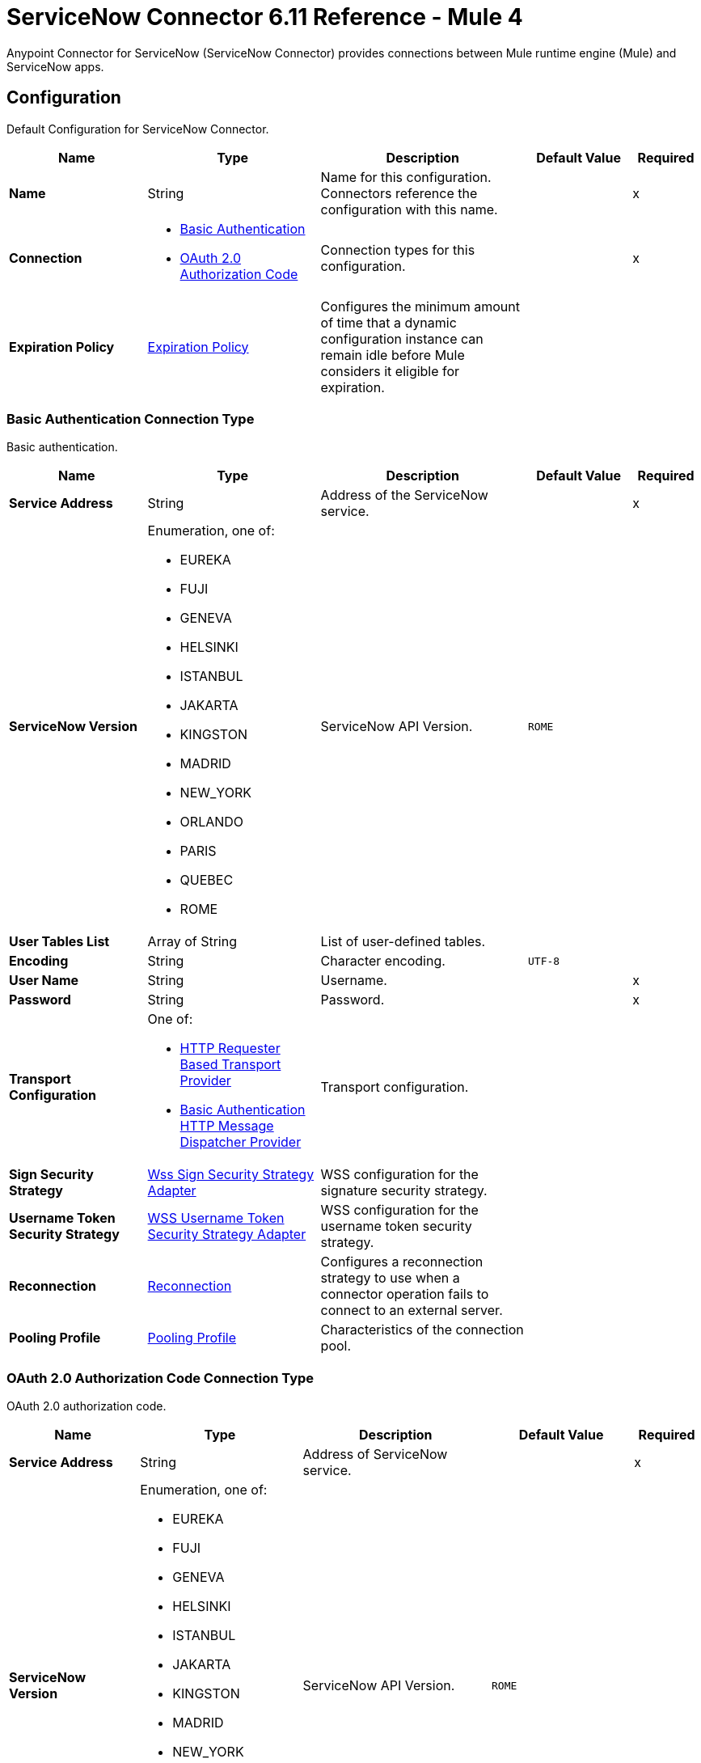= ServiceNow Connector 6.11 Reference - Mule 4
:page-aliases: connectors::servicenow/servicenow-reference.adoc



Anypoint Connector for ServiceNow (ServiceNow Connector) provides connections between Mule runtime engine (Mule) and ServiceNow apps.


[[config]]
== Configuration

Default Configuration for ServiceNow Connector.

[%header,cols="20s,25a,30a,15a,10a"]
|===
| Name | Type | Description | Default Value | Required
|Name | String | Name for this configuration. Connectors reference the configuration with this name. | | x
| Connection a| * <<config_basic-connection, Basic Authentication>>
* <<config_oauth2-auth-code-connection, OAuth 2.0 Authorization Code>>
 | Connection types for this configuration. | | x
| Expiration Policy a| <<ExpirationPolicy>> |  Configures the minimum amount of time that a dynamic configuration instance can remain idle before Mule considers it eligible for expiration. |  |
|===

[[config_basic-connection]]
=== Basic Authentication Connection Type

Basic authentication.

[%header,cols="20s,25a,30a,15a,10a"]
|===
| Name | Type | Description | Default Value | Required
| Service Address a| String |  Address of the ServiceNow service. |  | x
| ServiceNow Version a| Enumeration, one of:

** EUREKA
** FUJI
** GENEVA
** HELSINKI
** ISTANBUL
** JAKARTA
** KINGSTON
** MADRID
** NEW_YORK
** ORLANDO
** PARIS
** QUEBEC
** ROME |  ServiceNow API Version. |  `ROME` |
| User Tables List a| Array of String |  List of user-defined tables. |  |
| Encoding a| String | Character encoding. |  `UTF-8` |
| User Name a| String |  Username. |  | x
| Password a| String |  Password. |  | x
| Transport Configuration a| One of:

* <<http-requester-based-transport-provider>>
* <<basic-auth-http-message-dispatcher-provider>> | Transport configuration. |  |
| Sign Security Strategy a| <<WssSignSecurityStrategyAdapter>> |  WSS configuration for the signature security strategy. |  |
| Username Token Security Strategy a| <<WssUsernameTokenSecurityStrategyAdapter>> |  WSS configuration for the username token security strategy. |  |
| Reconnection a| <<Reconnection>> |  Configures a reconnection strategy to use when a connector operation fails to connect to an external server. |  |
| Pooling Profile a| <<PoolingProfile>> |  Characteristics of the connection pool. |  |
|===

[[config_oauth2-auth-code-connection]]
=== OAuth 2.0 Authorization Code Connection Type

OAuth 2.0 authorization code.

[%header,cols="20s,25a,30a,15a,10a"]
|===
| Name | Type | Description | Default Value | Required
| Service Address a| String |  Address of ServiceNow service. |  | x
| ServiceNow Version a| Enumeration, one of:

** EUREKA
** FUJI
** GENEVA
** HELSINKI
** ISTANBUL
** JAKARTA
** KINGSTON
** MADRID
** NEW_YORK
** ORLANDO
** PARIS
** QUEBEC
** ROME |  ServiceNow API Version. |  `ROME` |
| User Tables List a| Array of String |  List of user-defined tables. |  |
| Encoding a| String | Character encoding. |  `UTF-8` |
| Custom Transport Configuration a| <<oauth2-http-message-dispatcher-provider>> | Custom transport configuration. |  |
| Sign Security Strategy a| <<WssSignSecurityStrategyAdapter>> |  WSS configuration for the signature security strategy. |  |
| Username Token Security Strategy a| <<WssUsernameTokenSecurityStrategyAdapter>> |  Username token WSS configuration. |  |
| Reconnection a| <<Reconnection>> |  Configures a reconnection strategy to use when a connector operation fails to connect to an external server. |  |
| Consumer Key a| String | OAuth consumer key, as registered with the service provider. |  | x
| Consumer Secret a| String |  OAuth consumer secret, as registered with the service provider. |  | x
| Authorization Url a| String | URL of the service provider's authorization endpoint. |  `+https://{instance-id}.service-now.com/oauth_auth.do+` |
| Access Token Url a| String |  URL of the service provider's access token endpoint. |  `+https://{instance-id}.service-now.com/oauth_token.do+` |
| Scopes a| String |  OAuth scopes to request during the OAuth dance. This value defaults to the scopes in the annotation. |  |
| Resource Owner Id a| String |  Resource owner ID to use with the authorization code grant type.  |  |
| Before a| String |  Name of the flow to execute immediately before starting the OAuth dance. |  |
| After a| String |  Name of the flow to execute immediately after receiving an access token. |  |
| Listener Config a| String |  Configuration for the HTTP listener that listens for requests on the access token callback endpoint. |  | x
| Callback Path a| String |  Path of the access token callback endpoint. |  | x
| Authorize Path a| String |  Path of the local HTTP endpoint that triggers the OAuth dance. |  | x
| External Callback Url a| String |  URL that the OAuth provider uses to access the callback endpoint if the endpoint is behind a proxy or accessed through an indirect URL. |  |
| Object Store a| String |  Configures the object store that stores data for each resource owner. If not configured, Mule uses the default object store. |  |
|===


== Sources

* <<new-or-updated-record-listener>>


[[new-or-updated-record-listener]]
=== On New/Updated Record
`<servicenow:new-or-updated-record-listener>`

Efficiently polls periodically for changes in the selected table and accepts only new records into the flow.

[%header,cols="20s,25a,30a,15a,10a"]
|===
| Name | Type | Description | Default Value | Required
| Configuration | String | Name of the configuration to use. | | x
| ServiceNow Time Zone a| String | Timezone. | `America/Los_Angeles` |
| Table name a| String | Name of the table from which to retrieve the records. |  | x
| Query a| String | Optional query that filters the result set. The syntax is `sysparm_query=<col_name><operator><value>`. All parameters are case-sensitive. Queries can contain more than one entry, such as `<col_name><operator><value>[<operator><col_name><operator><value>]`. |  |
| Display system references a| String a| Data retrieval operation for reference and choice fields. Retrieves the display value or the actual value from the database. Valid values are:

* `true`
+
Returns the display values for all fields.

* `false`
+
Returns the actual values from the database.

* `all`
+
Returns both the actual and display values. | `FALSE` |
| Exclude reference links a| Boolean | Flag that indicates whether to exclude table API links for reference fields. | `false` |
| Primary Node Only a| Boolean | Determines whether to execute this source on only the primary node when running Mule instances in a cluster. |  |
| Scheduling Strategy a| Scheduling Strategy | Configures the scheduler that triggers the polling. |  | x
| Streaming Strategy a| * <<repeatable-in-memory-stream>>
* <<repeatable-file-store-stream>>
* Non-repeatable Stream | Configures how Mule processes streams. The default is to use repeatable streams. |  |
| Redelivery Policy a| <<RedeliveryPolicy>> | Defines a policy for processing the redelivery of the same message. |  |
| Reconnection Strategy a| * <<reconnect>>
* <<reconnect-forever>> | Retry strategy in case of connectivity errors. |  |
|===

==== Output
[%autowidth.spread]
|===
| Type a| Binary
| Attributes Type a| <<SoapAttributes>>
|===

==== Associated Configurations

* <<config>>

== Operations

* <<invoke>>
* <<unauthorize>>


[[invoke]]
=== Invoke
`<servicenow:invoke>`

Default operation for ServiceNow SOAP invocations.

[%header,cols="20s,25a,30a,15a,10a"]
|===
| Name | Type | Description | Default Value | Required
| Configuration | String | Name of the configuration to use.  | | x
| Service a| String | Service name. |  | x
| Operation a| String |  Operation name of the service. |  | x
| Show Reference Values a| String | Chooses which values are returned for reference fields. Possible options are to return `sys_ids` or `display value` or both. Use this option only for `get` and `getRecords` operations. |  |
| Body a| Binary | XML body to include in the SOAP message, with all the required parameters, or `null` if no parameters are required. |  `#[payload]` |
| Headers a| Binary |  XML headers to include in the SOAP message. |  |
| Attachments a| Object |  Attachments to include in the SOAP request. |  |
| Target Variable a| String |  Name of the variable that stores the operation's output. |  |
| Target Value a| String |  Expression that evaluates the operation’s output. The outcome of the expression is stored in the *Target Variable* field. |  `#[payload]` |
| Reconnection Strategy a| * <<reconnect>>
* <<reconnect-forever>> |  Retry strategy in case of connectivity errors. |  |
|===

==== Output
[%autowidth.spread]
|===
|Type |<<SoapOutputEnvelope>>
| Attributes Type a| <<SoapAttributes>>
|===

==== Associated Configurations
* <<config>>

==== Throws
* SERVICENOW:RETRY_EXHAUSTED
* SERVICENOW:SOAP_FAULT
* SERVICENOW:PROCESSING_ERROR
* SERVICENOW:BAD_RESPONSE
* SERVICENOW:TIMEOUT
* SERVICENOW:CONNECTIVITY
* SERVICENOW:BAD_REQUEST
* SERVICENOW:CANNOT_DISPATCH
* SERVICENOW:INVALID_WSDL
* SERVICENOW:ENCODING


[[unauthorize]]
=== Unauthorize
`<servicenow:unauthorize>`

Deletes all the access token information of a given resource owner ID so that it is impossible to execute any operation for that user without repeating the OAuth dance.

[%header,cols="20s,25a,30a,15a,10a"]
|===
| Name | Type | Description | Default Value | Required
| Configuration | String | Name of the configuration to use. | | x
| Resource Owner Id a| String |  ID of the resource owner for whom to invalidate access. |  |
|===

==== Associated Configurations
* <<config>>


== Object Types

* <<basic-auth-http-message-dispatcher-provider>>
* <<ExpirationPolicy>>
* <<http-requester-based-transport-provider>>
* <<oauth2-http-message-dispatcher-provider>>
* <<PoolingProfile>>
* <<reconnect>>
* <<reconnect-forever>>
* <<Reconnection>>
* <<RedeliveryPolicy>>
* <<repeatable-file-store-stream>>
* <<repeatable-in-memory-stream>>
* <<SoapAttributes>>
* <<SoapOutputEnvelope>>
* <<wss-key-store-configuration>>
* <<WssSignSecurityStrategyAdapter>>
* <<WssSignConfigurationAdapter>>
* <<WssUsernameTokenSecurityStrategyAdapter>>


[[basic-auth-http-message-dispatcher-provider]]
=== Basic Authentication HTTP Message Dispatcher Provider

Default HTTP transport configuration.

[%header,cols="20s,25a,30a,15a,10a"]
|===
| Field | Type | Description | Default Value | Required
| Username a| String | Username to use. |  | x
| Password a| String | Password to use. |  | x
| Read Timeout a| Number | Read timeout value. | `15000` |
| Read Timeout Unit a| Enumeration, one of:

** NANOSECONDS
** MICROSECONDS
** MILLISECONDS
** SECONDS
** MINUTES
** HOURS
** DAYS | Time unit for the *Read Timeout* field. | `MILLISECONDS` |
|===

[[ExpirationPolicy]]
=== Expiration Policy

Configures an expiration policy strategy.

[%header,cols="20s,25a,30a,15a,10a"]
|===
| Field | Type | Description | Default Value | Required
| Max Idle Time a| Number | Configures the maximum amount of time that a dynamic configuration instance can remain idle before Mule considers it eligible for expiration. |  |
| Time Unit a| Enumeration, one of:

** NANOSECONDS
** MICROSECONDS
** MILLISECONDS
** SECONDS
** MINUTES
** HOURS
** DAYS | Time unit for the *Max Idle Time* field. |  |
|===

[[http-requester-based-transport-provider]]
=== HTTP Requester Based Transport Provider

Custom HTTP transport configuration.

[%header,cols="20s,25a,30a,15a,10a"]
|===
| Field | Type | Description | Default Value | Required
| Requester Config a| String | Requester configuration. |  | x
|===

[[oauth2-http-message-dispatcher-provider]]
=== OAuth2 HTTP Message Dispatcher Provider

OAuth transport configuration.

[%header,cols="20s,25a,30a,15a,10a"]
|===
| Field | Type | Description | Default Value | Required
| Read Timeout a| Number | Read timeout value. | `15000` |
| Read Timeout Unit a| Enumeration, one of:

** NANOSECONDS
** MICROSECONDS
** MILLISECONDS
** SECONDS
** MINUTES
** HOURS
** DAYS | Time unit for the *Read Timeout* field. | `MILLISECONDS` |
|===

[[PoolingProfile]]
=== Pooling Profile

Pooling profile type.

[%header,cols="20s,25a,30a,15a,10a"]
|===
| Field | Type | Description | Default Value | Required
| Max Active a| Number | Controls the maximum number of Mule components that is borrowed from a session at one time. When set to a negative value, there is no limit to the number of components that is active at one time. When the specified value for *Max Active* is exceeded, the pool is considered exhausted. |  |
| Max Idle a| Number | Controls the maximum number of Mule components that sits idle in the pool at any time. When set to a negative value, there is no limit to the number of Mule components that is idle at one time. |  |
| Max Wait a| Number | Specifies the number of milliseconds to wait for a pooled component to become available when the pool is exhausted and the *Exhausted Action* is set to `WHEN_EXHAUSTED_WAIT`. |  |
| Min Eviction Millis a| Number | Determines the minimum amount of time an object sits idle in the pool before it is eligible for eviction. When non-positive, no objects are evicted from the pool due to idle time alone. |  |
| Eviction Check Interval Millis a| Number | Specifies the number of milliseconds between runs of the object evictor. When non-positive, no object evictor is executed. |  |
| Exhausted Action a| Enumeration, one of:

** WHEN_EXHAUSTED_GROW
** WHEN_EXHAUSTED_WAIT
** WHEN_EXHAUSTED_FAIL a| Specifies the behavior of the Mule component pool when the pool is exhausted:

* `WHEN_EXHAUSTED_GROW` +
Creates a new Mule instance and returns it, which makes *Max Active* ineffective.
* `WHEN_EXHAUSTED_WAIT` +
Blocks by invoking `Object.wait(long)` until a new or idle object is available.
* `WHEN_EXHAUSTED_FAIL` +
Throws a `NoSuchElementException`.

If a positive *Max Wait* value is supplied, it blocks for, at most, that many milliseconds, after which a `NoSuchElementException` is thrown. If *Max Thread Wait* is a negative value, it blocks indefinitely. |  |
| Initialisation Policy a| Enumeration, one of:

** INITIALISE_NONE
** INITIALISE_ONE
** INITIALISE_ALL a| Determines how to initialize components in a pool:

* `INITIALISE_NONE` +
Does not load any components into the pool on startup.
* `INITIALISE_ONE` +
Loads one initial component into the pool on startup.
* `INITIALISE_ALL` +
Loads all components in the pool on startup. |
| Disabled a| Boolean | Determines whether to disable pooling. |  |
|===

[[reconnect]]
=== Reconnect

Configures a standard reconnection strategy, which specifies how often to reconnect and how many reconnection attempts the connector source or operation can make.

[%header,cols="20s,25a,30a,15a,10a"]
|===
| Field | Type | Description | Default Value | Required
| Frequency a| Number | How often to attempt to reconnect, in milliseconds. |  |
| Blocking a| Boolean | If `false`, the reconnection strategy runs in a separate, non-blocking thread. |  |
| Count a| Number | How many reconnection attempts the Mule app can make. |  |
|===

[[reconnect-forever]]
=== Reconnect Forever

Configures a forever reconnection strategy by which the connector source or operation attempts to reconnect at a specified frequency for as long as the Mule app runs.

[%header,cols="20s,25a,30a,15a,10a"]
|===
| Field | Type | Description | Default Value | Required
| Frequency a| Number | How often to attempt to reconnect, in milliseconds. |  |
| Blocking a| Boolean | If `false`, the reconnection strategy runs in a separate, non-blocking thread. |  |
|===

[[Reconnection]]
=== Reconnection

Configures a reconnection strategy for an operation.

[%header,cols="20s,25a,30a,15a,10a"]
|===
| Field | Type | Description | Default Value | Required
| Fails Deployment a| Boolean a| What to do if, when an app is deployed, a connectivity test does not pass after exhausting the associated reconnection strategy:

* `true`
+
Allow the deployment to fail.

* `false`
+
Ignore the results of the connectivity test. |  |
| Reconnection Strategy a| * <<Reconnect>>
* <<reconnect-forever>> | Reconnection strategy to use. |  |
|===

[[RedeliveryPolicy]]
=== Redelivery Policy

Configures the redelivery policy for executing requests that generate errors. You can add a redelivery policy to any source in a flow.

[%header,cols="20s,25a,30a,15a,10a"]
|===
| Field | Type | Description | Default Value | Required
| Max Redelivery Count a| Number | Maximum number of times that a redelivered request can be processed unsuccessfully before returning a REDELIVERY_EXHAUSTED error. |  |
| Message Digest Algorithm a| String | Secure hashing algorithm to use if the *Use Secure Hash* field is `true`. If the payload of the message is a Java object, Mule ignores this value and returns the value that the payload's `hashCode()` returned. |  |
| Message Identifier a| Redelivery Policy Message Identifier | One or more expressions that determine if a message was redelivered. This property can be set only if the *Use Secure Hash* field is `false`. |  |
| Object Store a| ObjectStore | Configures the object store that stores the redelivery counter for each message. |  |
|===

[[repeatable-file-store-stream]]
=== Repeatable File Store Stream

Configures the repeatable file-store streaming strategy by which Mule keeps a portion of the stream content in memory. If the stream content is larger than the configured buffer size, Mule backs up the buffer's content to disk and then clears the memory.

[%header,cols="20s,25a,30a,15a,10a"]
|===
| Field | Type | Description | Default Value | Required
| In Memory Size a| Number a| Maximum amount of memory that the stream can use for data. If the amount of memory exceeds this value, Mule buffers the content to disk. To optimize performance:

* Configure a larger buffer size to avoid the number of times Mule needs to write the buffer on disk. This increases performance, but it also limits the number of concurrent requests your application can process, because it requires additional memory.

* Configure a smaller buffer size to decrease memory load at the expense of response time. |  |
| Buffer Unit a| Enumeration, one of:

** BYTE
** KB
** MB
** GB | Unit for the *In Memory Size* field. |  |
|===

[[repeatable-in-memory-stream]]
=== Repeatable In Memory Stream

Configures the in-memory streaming strategy by which the request fails if the data exceeds the MAX buffer size. Always run performance tests to find the optimal buffer size for your specific use case.

[%header,cols="20s,25a,30a,15a,10a"]
|===
| Field | Type | Description | Default Value | Required
| Initial Buffer Size a| Number | Initial amount of memory to allocate to the data stream. If the streamed data exceeds this value, the buffer expands by *Buffer Size Increment*, with an upper limit of *Max In Memory Size value*. |  |
| Buffer Size Increment a| Number | Amount by which the buffer size expands if it exceeds its initial size. Setting a value of `0` or lower specifies that the buffer can't expand. |  |
| Max Buffer Size a| Number | The maximum amount of memory to use. If more than that is used then a STREAM_MAXIMUM_SIZE_EXCEEDED error is raised. A value lower than or equal to zero means no limit. |  |
| Buffer Unit a| Enumeration, one of:

** BYTE
** KB
** MB
** GB | Unit for the *Initial Buffer Size*, *Buffer Size Increment*, and *Buffer Unit* fields. |  |
|===

[[SoapAttributes]]
=== SOAP Attributes

Attributes returned by the consume operation. Carries the protocol specific headers (such as HTTP headers) and additional transport data (such as the HTTP status line) bounded to the response.

[%header,cols="20s,25a,30a,15a,10a"]
|===
| Field | Type | Description | Default Value | Required
| Additional Transport Data a| Object | Additional transport data bundled in the response. |  |
| Protocol Headers a| Object | Protocol headers bundled in the response. |  |
|===

[[SoapOutputEnvelope]]
=== SOAP Output Envelope

Represents the response of the consume operation. Bundles the SOAP body, SOAP headers, and MIME attachments if there are any.

[%header,cols="20s,25a,30a,15a,10a"]
|===
| Field | Type | Description | Default Value | Required
| Attachments a| Object | Set of attachments bounded to the response, or an empty map if there are no attachments. |  |
| Body a| Binary | XML response body. Represents the <SOAP:BODY> element. |  |
| Headers a| Object | Set of XML SOAP headers. Represents the content in the <SOAP:HEADERS> element. |  |
|===

[[wss-key-store-configuration]]
=== Wss Key Store Configuration

Implementation for keystores, used for encryption, decryption, and signing.

[%header,cols="20s,25a,30a,15a,10a"]
|===
| Field | Type | Description | Default Value | Required
| Key Store Path a| String | Location of the keystore file. |  | x
| Alias a| String | Alias of the private key to use. |  |
| Password a| String | Password to access the store. |  | x
| Key Password a| String | Password used to access the private key. |  |
| Type a| String | Type of store, such as `fjks`, `pkcs12`, `jceks`, and so on. | `jks` |
|===

[[WssSignSecurityStrategyAdapter]]
=== Wss Sign Security Strategy Adapter

Signs the SOAP request that is sent, using the private key of the keystore in the provided TLS context.

[%header,cols="20s,25a,30a,15a,10a"]
|===
| Field | Type | Description | Default Value | Required
| Key Store Configuration a| <<wss-key-store-configuration>> | Keystore to use when signing the message. |  | x
| Sign Algorithm Configuration a| <<WssSignConfigurationAdapter>> | Algorithms to use on the signing. |  |
|===

[[WssSignConfigurationAdapter]]
=== WSS Signing Configuration Adapter

Group that holds the configuration for signing algorithms used in the sign security strategy.

[%header,cols="20s,25a,30a,15a,10a"]
|===
| Field | Type | Description | Default Value | Required
| Signature Key Identifier a| Enumeration, one of:

** DIRECT_REFERENCE
** X509_KEY_IDENTIFIER | Key identifier type to use for the signature. | `X509_KEY_IDENTIFIER` |
| Signature Algorithm a| Enumeration, one of:

** RSAwithSHA1
** RSAwithSHA224
** RSAwithSHA256
** RSAwithSHA384
** RSAwithSHA512 | Signature algorithm to use. The default is set by the data in the certificate. |  |
| Signature Digest Algorithm a| Enumeration, one of:

** SHA1
** SHA256
** SHA224
** SHA384
** SHA512 | Signature digest algorithm to use. | `SHA1` |
| Signature C14n Algorithm a| Enumeration, one of:

** CanonicalXML_1_0
** CanonicalXML_1_1
** ExclusiveXMLCanonicalization_1_0 | Defines which signature c14n (canonicalization) algorithm to use. | `ExclusiveXMLCanonicalization_1_0` |
|===

[[WssUsernameTokenSecurityStrategyAdapter]]
=== WSS Username Token Security Strategy Adapter

Provides the capability to authenticate with a SOAP service using a username and a password by adding the UsernameToken
element in the SOAP request.

[%header,cols="20s,25a,30a,15a,10a"]
|===
| Field | Type | Description | Default Value | Required
| Username a| String | Username required to authenticate with the service. |  | x
| Password a| String | Password for the provided username required to authenticate with the service. |  | x
| Password Type a| Enumeration, one of:

** DIGEST
** TEXT | Password parameter. | `DIGEST` |
|===

== See Also

* xref:connectors::introduction/introduction-to-anypoint-connectors.adoc[Introduction to Anypoint Connectors]
* https://help.mulesoft.com[MuleSoft Help Center]
